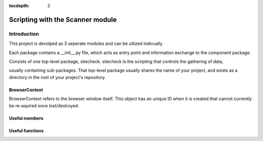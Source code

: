 :tocdepth: 2

==========================================================
Scripting with the Scanner module
==========================================================

Introduction
==========================================================

This project is devolped as 3 seperate modules and can be utlized indivually

Each package contains a __init__.py file, which acts as entry point and
information exchange to the component package.

Consists of one top-level package, sitecheck.
sitecheck is the scirpting that controls the gathering of data,

usually containing sub-packages. That top-level package usually
shares the name of your project, and exists as a directory in the
root of your project's repository.

BrowserContext
-----------------------------------

BrowserContext refers to the browser window itself.
This object has an unique ID when it is created that cannot currently be re-aquired once lost/destroyed.


Useful members
--------------


Useful functions
----------------

